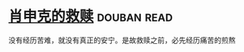 * [[https://book.douban.com/subject/1829226/][肖申克的救赎]]    :douban:read:
没有经历苦难，就没有真正的安宁。是故救赎之前，必先经历痛苦的煎熬

